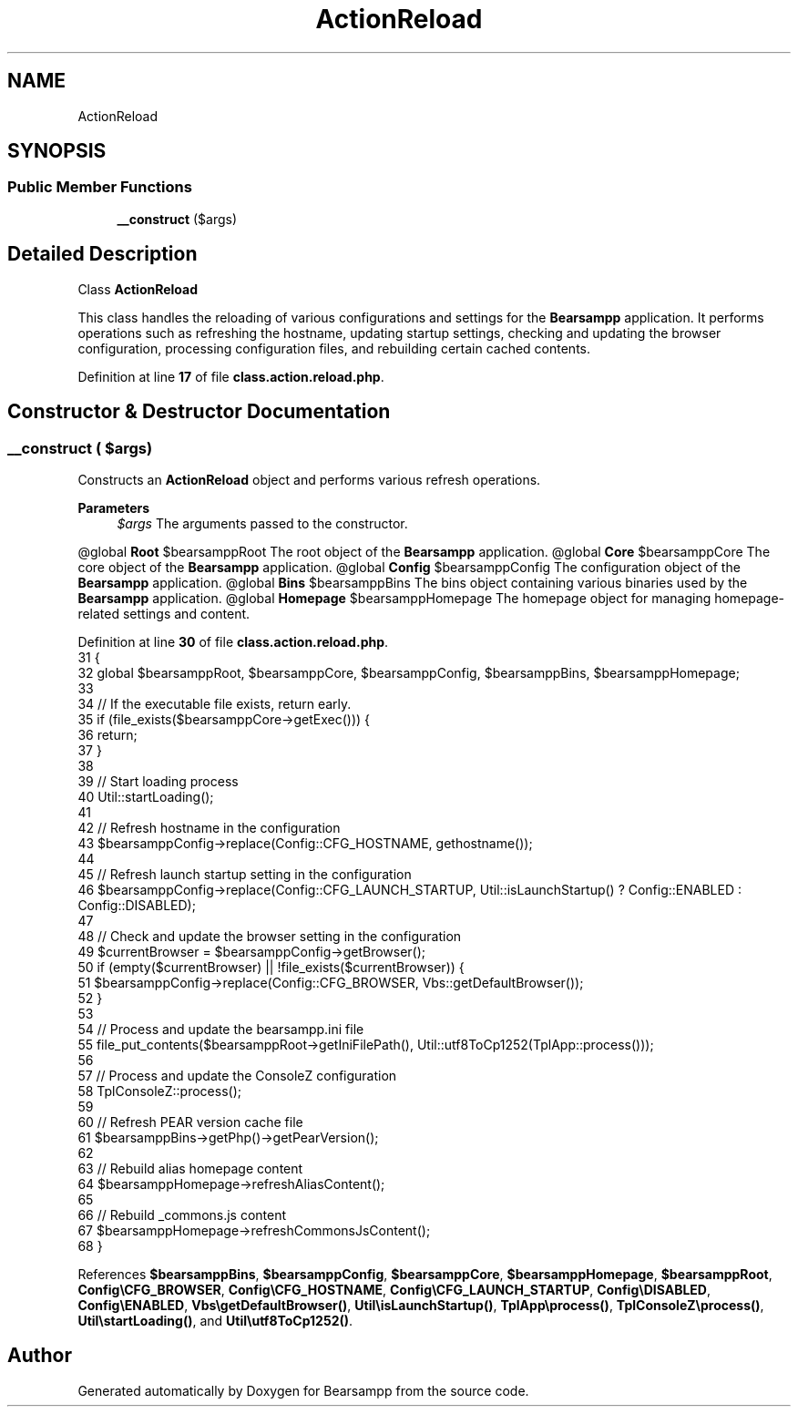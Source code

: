 .TH "ActionReload" 3 "Version 2025.8.29" "Bearsampp" \" -*- nroff -*-
.ad l
.nh
.SH NAME
ActionReload
.SH SYNOPSIS
.br
.PP
.SS "Public Member Functions"

.in +1c
.ti -1c
.RI "\fB__construct\fP ($args)"
.br
.in -1c
.SH "Detailed Description"
.PP 
Class \fBActionReload\fP

.PP
This class handles the reloading of various configurations and settings for the \fBBearsampp\fP application\&. It performs operations such as refreshing the hostname, updating startup settings, checking and updating the browser configuration, processing configuration files, and rebuilding certain cached contents\&. 
.PP
Definition at line \fB17\fP of file \fBclass\&.action\&.reload\&.php\fP\&.
.SH "Constructor & Destructor Documentation"
.PP 
.SS "__construct ( $args)"
Constructs an \fBActionReload\fP object and performs various refresh operations\&.

.PP
\fBParameters\fP
.RS 4
\fI$args\fP The arguments passed to the constructor\&.
.RE
.PP
@global \fBRoot\fP $bearsamppRoot The root object of the \fBBearsampp\fP application\&. @global \fBCore\fP $bearsamppCore The core object of the \fBBearsampp\fP application\&. @global \fBConfig\fP $bearsamppConfig The configuration object of the \fBBearsampp\fP application\&. @global \fBBins\fP $bearsamppBins The bins object containing various binaries used by the \fBBearsampp\fP application\&. @global \fBHomepage\fP $bearsamppHomepage The homepage object for managing homepage-related settings and content\&. 
.PP
Definition at line \fB30\fP of file \fBclass\&.action\&.reload\&.php\fP\&.
.nf
31     {
32         global $bearsamppRoot, $bearsamppCore, $bearsamppConfig, $bearsamppBins, $bearsamppHomepage;
33 
34         // If the executable file exists, return early\&.
35         if (file_exists($bearsamppCore\->getExec())) {
36             return;
37         }
38 
39         // Start loading process
40         Util::startLoading();
41 
42         // Refresh hostname in the configuration
43         $bearsamppConfig\->replace(Config::CFG_HOSTNAME, gethostname());
44 
45         // Refresh launch startup setting in the configuration
46         $bearsamppConfig\->replace(Config::CFG_LAUNCH_STARTUP, Util::isLaunchStartup() ? Config::ENABLED : Config::DISABLED);
47 
48         // Check and update the browser setting in the configuration
49         $currentBrowser = $bearsamppConfig\->getBrowser();
50         if (empty($currentBrowser) || !file_exists($currentBrowser)) {
51             $bearsamppConfig\->replace(Config::CFG_BROWSER, Vbs::getDefaultBrowser());
52         }
53 
54         // Process and update the bearsampp\&.ini file
55         file_put_contents($bearsamppRoot\->getIniFilePath(), Util::utf8ToCp1252(TplApp::process()));
56 
57         // Process and update the ConsoleZ configuration
58         TplConsoleZ::process();
59 
60         // Refresh PEAR version cache file
61         $bearsamppBins\->getPhp()\->getPearVersion();
62 
63         // Rebuild alias homepage content
64         $bearsamppHomepage\->refreshAliasContent();
65 
66         // Rebuild _commons\&.js content
67         $bearsamppHomepage\->refreshCommonsJsContent();
68     }
.PP
.fi

.PP
References \fB$bearsamppBins\fP, \fB$bearsamppConfig\fP, \fB$bearsamppCore\fP, \fB$bearsamppHomepage\fP, \fB$bearsamppRoot\fP, \fBConfig\\CFG_BROWSER\fP, \fBConfig\\CFG_HOSTNAME\fP, \fBConfig\\CFG_LAUNCH_STARTUP\fP, \fBConfig\\DISABLED\fP, \fBConfig\\ENABLED\fP, \fBVbs\\getDefaultBrowser()\fP, \fBUtil\\isLaunchStartup()\fP, \fBTplApp\\process()\fP, \fBTplConsoleZ\\process()\fP, \fBUtil\\startLoading()\fP, and \fBUtil\\utf8ToCp1252()\fP\&.

.SH "Author"
.PP 
Generated automatically by Doxygen for Bearsampp from the source code\&.
